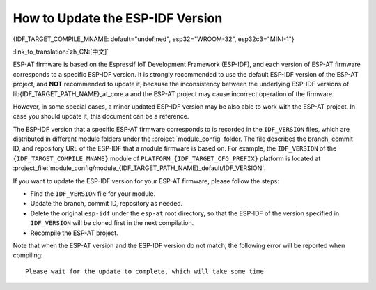 How to Update the ESP-IDF Version
=================================

{IDF_TARGET_COMPILE_MNAME: default="undefined", esp32="WROOM-32", esp32c3="MINI-1"}

:link_to_translation:`zh_CN:[中文]`

ESP-AT firmware is based on the Espressif IoT Development Framework (ESP-IDF), and each version of ESP-AT firmware corresponds to a specific ESP-IDF version. It is strongly recommended to use the default ESP-IDF version of the ESP-AT project, and **NOT** recommended to update it, because the inconsistency between the underlying ESP-IDF versions of lib{IDF_TARGET_PATH_NAME}_at_core.a and the ESP-AT project may cause incorrect operation of the firmware.

However, in some special cases, a minor updated ESP-IDF version may be also able to work with the ESP-AT project. In case you should update it, this document can be a reference.

The ESP-IDF version that a specific ESP-AT firmware corresponds to is recorded in the ``IDF_VERSION`` files, which are distributed in different module folders under the :project:`module_config` folder. The file describes the branch, commit ID, and repository URL of the ESP-IDF that a module firmware is based on. For example, the ``IDF_VERSION`` of the ``{IDF_TARGET_COMPILE_MNAME}`` module of ``PLATFORM_{IDF_TARGET_CFG_PREFIX}`` platform is located at :project_file:`module_config/module_{IDF_TARGET_PATH_NAME}_default/IDF_VERSION`.

If you want to update the ESP-IDF version for your ESP-AT firmware, please follow the steps:

- Find the ``IDF_VERSION`` file for your module.
- Update the branch, commit ID, repository as needed.
- Delete the original ``esp-idf`` under the ``esp-at`` root directory, so that the ESP-IDF of the version specified in ``IDF_VERSION`` will be cloned first in the next compilation.
- Recompile the ESP-AT project.

Note that when the ESP-AT version and the ESP-IDF version do not match, the following error will be reported when compiling:

::

    Please wait for the update to complete, which will take some time
